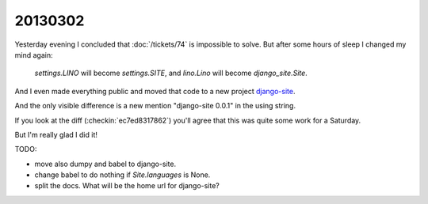 20130302
========

Yesterday evening I concluded that 
:doc:`/tickets/74` is impossible to solve.
But after some hours of sleep I changed my mind again:

  `settings.LINO` will become `settings.SITE`,
  and `lino.Lino` will become `django_site.Site`.
  
And I even made everything public and moved that code to a new project `django-site
<https://code.google.com/p/django-site/>`_.
  
And the only visible difference is a new mention "django-site 0.0.1" 
in the using string.

If you look at the diff (:checkin:`ec7ed8317862`)
you'll agree that this was quite some work for a Saturday.

But I'm really glad I did it!


TODO:

- move also dumpy and babel to django-site. 
- change babel to do nothing if `Site.languages` is None.
- split the docs. What will be the home url for django-site?
